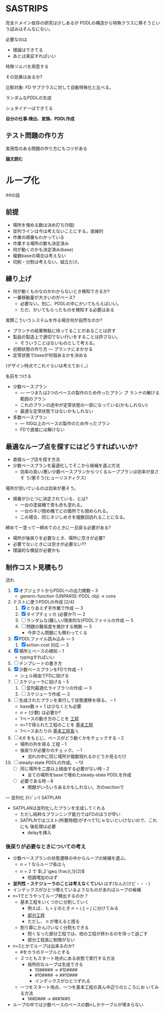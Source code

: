 
#+DATE: <2013-07-18 木>
#+OPTIONS: tex:t latex:t
#+LATEX_CLASS: jsarticle
#+LATEX_CLASS_OPTIONS:
#+LATEX_HEADER:
#+LATEX_HEADER_EXTRA:


* SASTRIPS

完全ドメイン依存の研究は少しあるが
PDDLの構造から特殊クラスに移そうという試みはそんなにない。

必要なのは

+ 理論はできてる
+ あとは実証すればいい

特殊ソルバを用意する

その効果はあるか?

比較対象: FD
サブクラスに対して自動特殊化と比べる。

ランダムなPDDLの生成

シュタイナーはできてる

*自分の仕事:検出、変換、PDDL作成*

** テスト問題の作り方

実用性のある問題の作り方にもコツがある

*論文読む*

* ループ化

IHIの話

** 前提

+ 場所を埋める数は決め打ち(5個)
+ 並列ラインは今は考えないことにする。直線的
+ 作業の順番もわかっている
+ 作業する場所の数も決定済み
+ 何が動くのかも決定済み(base)
+ 複数baseの場合は考えない
+ 切削・分割は考えない。組立だけ。

** 練り上げ

+ 何が動くものなのかわからないとき検知できるか?
+ 一番移動量が大きいのがベース?
  + 必要ない。別に、PDDLの中にかいてもらえばいい。
  + ただ、かいてもらったものを検知する必要はある

実際こういうシステムを作る場合何が自然なのか?

+ プランナの結果無駄に待ってることがあることは許す
+ 製品の製造上で適切でない行いをすることは許さない。
  + そういうことはないものとして考える。
+ 初期状態の作り方 --- プランナにまかせる
+ 定常状態でbaseが何個あるかを決める

(デザイン時点でこれぐらいは考えておく。)

名前をつける

+ 少数ベースプラン
  + --- 一つまたは2つのベースの製作のため作ったプラン プ
    ランナの解ける範囲のプラン
  + これのプランの途中が定常状態の一部になっている(かもしれない)
  + 最適な定常状態ではないかもしれない
+ 多数ベースプラン
  + --- 100以上のベースの製作のため作ったプラン
  + FDで直接には解けない

** 最適なループ点を探すにはどうすればいいか?

+ 直接ループ店を探す方法
+ 少数ベースプランを最適化してそこから候補を選ぶ方法
  + 効率の良い/悪い少数ベースプランからつくるループプランは効率が良さそ
    う/悪そう(ヒューリスティクス)

場所が空いているのは効率が悪そう。

+ 順番がひとつに決定されている、とは?
  + 一台の塗装機で青も赤も塗れる。
  + 一台のネジ閉め機でどの箇所でも閉められる。
  + この場合、同じネジしめきを複数回訪れることになる。

締めてー塗ってー締めてのときに一旦戻る必要がある?

+ 場所が後戻りを必要なとき、場所に空きが必要?
+ 必要でないときには空きが必要ない??
+ 理論的な検証が必要かも

** 制作コスト見積もり

流れ

1. [X] オブジェクトからPDDLへの出力関数 -- 3
   + generic-function (UNPARSE-PDDL obj) $\rightarrow$ cons
2. テストに使うPDDLの作成 [2/4]
   1. [X] とりあえず手作業で作成 --- 3
   2. [X] タイプチェッカ (必要か?) --- 2
   3. [ ] ランダムな(難しい/現実的な)PDDLファイルの作成 --- 5
   4. [ ] 問題の難易度を推計する関数 --- 3
      + 今井さん問題にも関わってくる
3. [X] PDDLファイル読み込み --- 3
   1. [X] action-cost 対応 --- 3
4. [X] 場所とベースの検知 -- 1
   + typingすればいい
5. [ ] テンプレートの書き方
6. [X] 少数ベースプランをFDで作成  -- 1
   + シェル経由でFDに投げる
7. [ ] スケジューラに投げる -- 5
   1. [ ] 並列最適化ライブラリの作成 --- 3
   2. [ ] スケジューラ作成 --- 2
8. [ ] 生成されたプランを実行して状態遷移を得る。 -- 1
   + base数 $n=1$ は少なくとも必要
   + $n=(\mbox{少数})$ は必要か?
   + 1ベースの動き方のことを _工程_
   + n=1で得られた工程のことを _基本工程_
   + 1ベースあたりの _基本工程長_ l_1
9. [ ] 4,6 をもとに、ベースがどう動くかをチェックする -- 2
   + 場所の列を得る 工程 -- 1
   + 後戻りが必要かのチェック。 -- 1
     + 流れの中に同じ場所が複数現れるかどうか見るだけ
10. [ ] steady-state PDDLの作成。 -- 13
    + [ ] 同じ場所を二度以上経由する必要がない時 -- 2
      + 全ての場所をbaseで埋めたsteady-state PDDLを作成
    + [ ] 必要である時 -- 8
      + 問題がいろいろあるかもしれない。次のsectionで

--- 並列化 ｽｹｼﾞｭｰﾗ SATPLAN

+ SATPLANは並列化したプランを生成してくれる
  + ただし純粋なプランニング能力ではFDのほうが早い
  + SATPLNではコスト(所要時間)がすべて1じゃないといけないので、これにも
    後処理は必要
    + delayを挿入

*** 後戻りが必要なときについての考え

+ 少数ベースプランの状態遷移の中からループの候補を選ぶ。
  + $n=1$ ならループ長は $l_1$
  + $n=2$ で $l_2 \geq \frac{l_1}{2}$
    + 短調増加のはず
+ *並列性・スケジューラのことは考えなくていい* はず(なんだけど・・・)
+ インデックスがひとつ増えているようなものがあればループの候補
+ n=1でどうやってループ検出するのか？
  + 基本工程をいくつかに分割していく
    + 例えば、 $l_1 = ij$ のとき $n=i,l_i=j$ に分けてみる
    + _部分工程_
    + ただし、 $n$ が増えると困る
  + 割り算にかんけいなく分割もできる
    + 短くなった部分工程では、他の工程が終わるのを待って過ごす
    + 部分工程長に制限がない
+ n=2とかでループは出来るのか?
  + #をカラのテーブルとする
  + ２つともスタート地点にある状態で実行する方法
    + 局所的なループは生成できる
      + 10##### $\rightarrow$ #10#### 
      + #10#### $\rightarrow$ ##10###
      + インデックスがひとつずれる
  + 一つをスタート地点、一つを基本工程の真ん中辺りのところにお
    いてみる方法
    + 1##0### $\rightarrow$ ###1##0
+ ループの中では少数ベースのベースの数nしかテーブルが埋まらない




